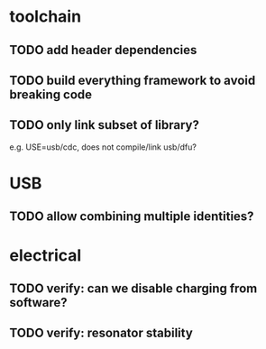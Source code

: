 * toolchain
** TODO add header dependencies
** TODO build everything framework to avoid breaking code
** TODO only link subset of library?
e.g. USE=usb/cdc, does not compile/link usb/dfu?

* USB
** TODO allow combining multiple identities?

* electrical
** TODO verify: can we disable charging from software?
** TODO verify: resonator stability
